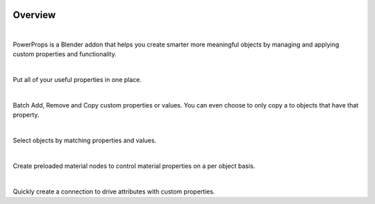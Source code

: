 .. image:: img/Forklift_PowerProps.png

Overview
====
| 

PowerProps is a Blender addon that helps you create smarter more meaningful objects by managing and applying custom properties and functionality.

|

.. image:: img/PowerPropsJLG.gif
Put all of your useful properties in one place. 

|
.. image:: img/CopyToSameProp.gif
Batch Add, Remove and Copy custom properties or values. You can even choose to only copy a to objects that have that property.

|

.. image:: img/SelectByValue.gif
Select objects by matching properties and values. 

|

.. image:: img/BrickOffset.gif
Create preloaded material nodes to control material properties on a per object basis. 

|

.. image:: img/DriveProp.gif
Quickly create a connection to drive attributes with custom properties.
